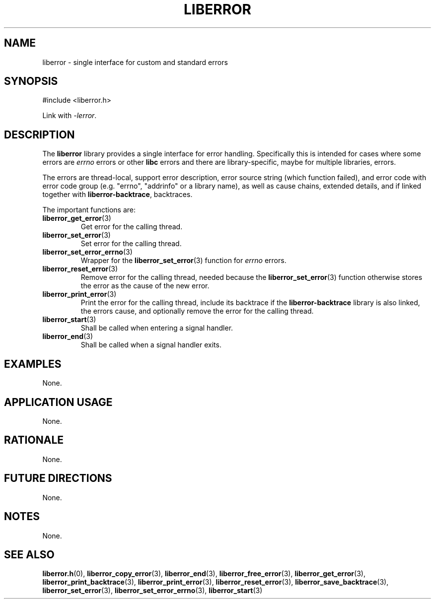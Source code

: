 .TH LIBERROR 7 2019-04-13 liberror
.SH NAME
liberror \- single interface for custom and standard errors
.SH SYNOPSIS
.nf
#include <liberror.h>
.fi
.PP
Link with
.IR \-lerror .
.SH DESCRIPTION
The
.B liberror
library provides a single interface for error handling.
Specifically this is intended for cases where some
errors are
.I errno
errors or other
.B libc
errors and there are library-specific, maybe for
multiple libraries, errors.
.PP
The errors are thread-local, support error description,
error source string (which function failed), and error
code with error code group (e.g. \(dqerrno\(dq,
\(dqaddrinfo\(dq or a library name), as well as cause
chains, extended details, and if linked together with
.BR liberror-backtrace ,
backtraces.
.PP
The important functions are:
.TP
.BR liberror_get_error (3)
Get error for the calling thread.
.TP
.BR liberror_set_error (3)
Set error for the calling thread.
.TP
.BR liberror_set_error_errno (3)
Wrapper for the
.BR liberror_set_error (3)
function for
.I errno
errors.
.TP
.BR liberror_reset_error (3)
Remove error for the calling thread, needed because the
.BR liberror_set_error (3)
function otherwise stores the error as the cause of the
new error.
.TP
.BR liberror_print_error (3)
Print the error for the calling thread, include its
backtrace if the
.B liberror-backtrace
library is also linked, the errors cause, and optionally
remove the error for the calling thread.
.TP
.BR liberror_start (3)
Shall be called when entering a signal handler.
.TP
.BR liberror_end (3)
Shall be called when a signal handler exits.
.SH EXAMPLES
None.
.SH APPLICATION USAGE
None.
.SH RATIONALE
None.
.SH FUTURE DIRECTIONS
None.
.SH NOTES
None.
.SH SEE ALSO
.BR liberror.h (0),
.BR liberror_copy_error (3),
.BR liberror_end (3),
.BR liberror_free_error (3),
.BR liberror_get_error (3),
.BR liberror_print_backtrace (3),
.BR liberror_print_error (3),
.BR liberror_reset_error (3),
.BR liberror_save_backtrace (3),
.BR liberror_set_error (3),
.BR liberror_set_error_errno (3),
.BR liberror_start (3)

